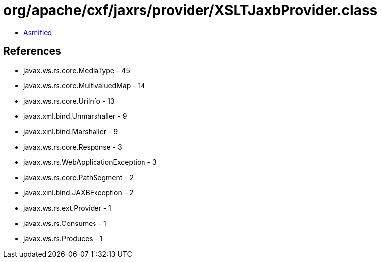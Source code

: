 = org/apache/cxf/jaxrs/provider/XSLTJaxbProvider.class

 - link:XSLTJaxbProvider-asmified.java[Asmified]

== References

 - javax.ws.rs.core.MediaType - 45
 - javax.ws.rs.core.MultivaluedMap - 14
 - javax.ws.rs.core.UriInfo - 13
 - javax.xml.bind.Unmarshaller - 9
 - javax.xml.bind.Marshaller - 9
 - javax.ws.rs.core.Response - 3
 - javax.ws.rs.WebApplicationException - 3
 - javax.ws.rs.core.PathSegment - 2
 - javax.xml.bind.JAXBException - 2
 - javax.ws.rs.ext.Provider - 1
 - javax.ws.rs.Consumes - 1
 - javax.ws.rs.Produces - 1
